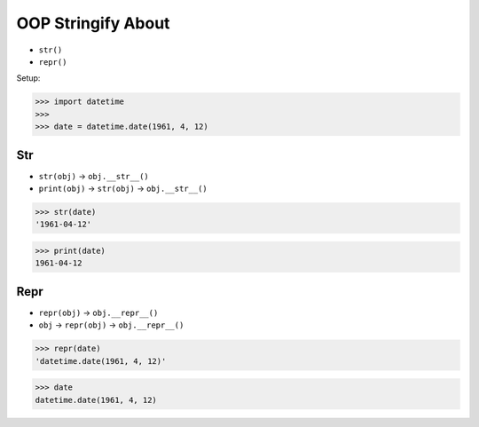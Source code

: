 OOP Stringify About
===================
* ``str()``
* ``repr()``

Setup:

>>> import datetime
>>>
>>> date = datetime.date(1961, 4, 12)


Str
---
* ``str(obj)`` -> ``obj.__str__()``
* ``print(obj)`` -> ``str(obj)`` -> ``obj.__str__()``

>>> str(date)
'1961-04-12'

>>> print(date)
1961-04-12


Repr
----
* ``repr(obj)`` -> ``obj.__repr__()``
* ``obj`` -> ``repr(obj)`` -> ``obj.__repr__()``

>>> repr(date)
'datetime.date(1961, 4, 12)'

>>> date
datetime.date(1961, 4, 12)
